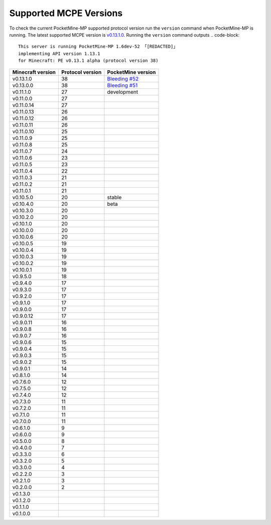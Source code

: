 .. _supportedMCPEversions:

Supported MCPE Versions
~~~~~~~~~~~~~~~~~~~~~~~
To check the current PocketMine-MP supported protocol version run the ``version`` command when PocketMine-MP is running.
The latest supported MCPE version is `v0.13.1.0 <bleeding-52_>`_. Running the ``version`` command outputs
.. code-block::

    This server is running PocketMine-MP 1.6dev-52 「[REDACTED]」
    implementing API version 1.13.1
    for Minecraft: PE v0.13.1 alpha (protocol version 38)

+-------------------+------------------+--------------------------------+
| Minecraft version | Protocol version | PocketMine version             |
+===================+==================+================================+
| v0.13.1.0         | 38               | `Bleeding #52 <bleeding-52_>`_ |
+-------------------+------------------+--------------------------------+
| v0.13.0.0         | 38               | `Bleeding #51 <bleeding-51_>`_ |
+-------------------+------------------+--------------------------------+
| v0.11.1.0         | 27               | development                    |
+-------------------+------------------+--------------------------------+
| v0.11.0.0         | 27               |                                |
+-------------------+------------------+--------------------------------+
| v0.11.0.14        | 27               |                                |
+-------------------+------------------+--------------------------------+
| v0.11.0.13        | 26               |                                |
+-------------------+------------------+--------------------------------+
| v0.11.0.12        | 26               |                                |
+-------------------+------------------+--------------------------------+
| v0.11.0.11        | 26               |                                |
+-------------------+------------------+--------------------------------+
| v0.11.0.10        | 25               |                                |
+-------------------+------------------+--------------------------------+
| v0.11.0.9         | 25               |                                |
+-------------------+------------------+--------------------------------+
| v0.11.0.8         | 25               |                                |
+-------------------+------------------+--------------------------------+
| v0.11.0.7         | 24               |                                |
+-------------------+------------------+--------------------------------+
| v0.11.0.6         | 23               |                                |
+-------------------+------------------+--------------------------------+
| v0.11.0.5         | 23               |                                |
+-------------------+------------------+--------------------------------+
| v0.11.0.4         | 22               |                                |
+-------------------+------------------+--------------------------------+
| v0.11.0.3         | 21               |                                |
+-------------------+------------------+--------------------------------+
| v0.11.0.2         | 21               |                                |
+-------------------+------------------+--------------------------------+
| v0.11.0.1         | 21               |                                |
+-------------------+------------------+--------------------------------+
| v0.10.5.0         | 20               | stable                         |
+-------------------+------------------+--------------------------------+
| v0.10.4.0         | 20               | beta                           |
+-------------------+------------------+--------------------------------+
| v0.10.3.0         | 20               |                                |
+-------------------+------------------+--------------------------------+
| v0.10.2.0         | 20               |                                |
+-------------------+------------------+--------------------------------+
| v0.10.1.0         | 20               |                                |
+-------------------+------------------+--------------------------------+
| v0.10.0.0         | 20               |                                |
+-------------------+------------------+--------------------------------+
| v0.10.0.6         | 20               |                                |
+-------------------+------------------+--------------------------------+
| v0.10.0.5         | 19               |                                |
+-------------------+------------------+--------------------------------+
| v0.10.0.4         | 19               |                                |
+-------------------+------------------+--------------------------------+
| v0.10.0.3         | 19               |                                |
+-------------------+------------------+--------------------------------+
| v0.10.0.2         | 19               |                                |
+-------------------+------------------+--------------------------------+
| v0.10.0.1         | 19               |                                |
+-------------------+------------------+--------------------------------+
| v0.9.5.0          | 18               |                                |
+-------------------+------------------+--------------------------------+
| v0.9.4.0          | 17               |                                |
+-------------------+------------------+--------------------------------+
| v0.9.3.0          | 17               |                                |
+-------------------+------------------+--------------------------------+
| v0.9.2.0          | 17               |                                |
+-------------------+------------------+--------------------------------+
| v0.9.1.0          | 17               |                                |
+-------------------+------------------+--------------------------------+
| v0.9.0.0          | 17               |                                |
+-------------------+------------------+--------------------------------+
| v0.9.0.12         | 17               |                                |
+-------------------+------------------+--------------------------------+
| v0.9.0.11         | 16               |                                |
+-------------------+------------------+--------------------------------+
| v0.9.0.8          | 16               |                                |
+-------------------+------------------+--------------------------------+
| v0.9.0.7          | 16               |                                |
+-------------------+------------------+--------------------------------+
| v0.9.0.6          | 15               |                                |
+-------------------+------------------+--------------------------------+
| v0.9.0.4          | 15               |                                |
+-------------------+------------------+--------------------------------+
| v0.9.0.3          | 15               |                                |
+-------------------+------------------+--------------------------------+
| v0.9.0.2          | 15               |                                |
+-------------------+------------------+--------------------------------+
| v0.9.0.1          | 14               |                                |
+-------------------+------------------+--------------------------------+
| v0.8.1.0          | 14               |                                |
+-------------------+------------------+--------------------------------+
| v0.7.6.0          | 12               |                                |
+-------------------+------------------+--------------------------------+
| v0.7.5.0          | 12               |                                |
+-------------------+------------------+--------------------------------+
| v0.7.4.0          | 12               |                                |
+-------------------+------------------+--------------------------------+
| v0.7.3.0          | 11               |                                |
+-------------------+------------------+--------------------------------+
| v0.7.2.0          | 11               |                                |
+-------------------+------------------+--------------------------------+
| v0.7.1.0          | 11               |                                |
+-------------------+------------------+--------------------------------+
| v0.7.0.0          | 11               |                                |
+-------------------+------------------+--------------------------------+
| v0.6.1.0          | 9                |                                |
+-------------------+------------------+--------------------------------+
| v0.6.0.0          | 9                |                                |
+-------------------+------------------+--------------------------------+
| v0.5.0.0          | 8                |                                |
+-------------------+------------------+--------------------------------+
| v0.4.0.0          | 7                |                                |
+-------------------+------------------+--------------------------------+
| v0.3.3.0          | 6                |                                |
+-------------------+------------------+--------------------------------+
| v0.3.2.0          | 5                |                                |
+-------------------+------------------+--------------------------------+
| v0.3.0.0          | 4                |                                |
+-------------------+------------------+--------------------------------+
| v0.2.2.0          | 3                |                                |
+-------------------+------------------+--------------------------------+
| v0.2.1.0          | 3                |                                |
+-------------------+------------------+--------------------------------+
| v0.2.0.0          | 2                |                                |
+-------------------+------------------+--------------------------------+
| v0.1.3.0          |                  |                                |
+-------------------+------------------+--------------------------------+
| v0.1.2.0          |                  |                                |
+-------------------+------------------+--------------------------------+
| v0.1.1.0          |                  |                                |
+-------------------+------------------+--------------------------------+
| v0.1.0.0          |                  |                                |
+-------------------+------------------+--------------------------------+

.. _bleeding-52: http://jenkins.pocketmine.net/job/PocketMine-MP-Bleeding/52/
.. _bleeding-51: http://jenkins.pocketmine.net/job/PocketMine-MP-Bleeding/51/

